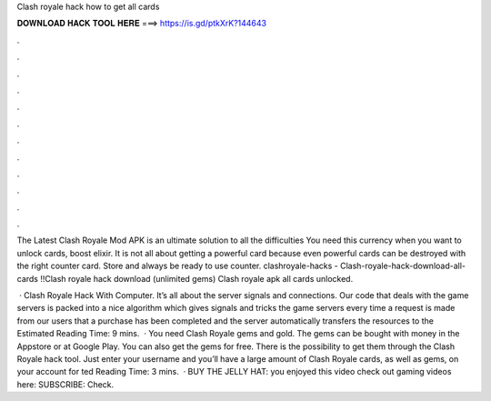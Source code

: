 Clash royale hack how to get all cards



𝐃𝐎𝐖𝐍𝐋𝐎𝐀𝐃 𝐇𝐀𝐂𝐊 𝐓𝐎𝐎𝐋 𝐇𝐄𝐑𝐄 ===> https://is.gd/ptkXrK?144643



.



.



.



.



.



.



.



.



.



.



.



.

The Latest Clash Royale Mod APK is an ultimate solution to all the difficulties You need this currency when you want to unlock cards, boost elixir. It is not all about getting a powerful card because even powerful cards can be destroyed with the right counter card. Store and always be ready to use counter. clashroyale-hacks - Clash-royale-hack-download-all-cards !!Clash royale hack download (unlimited gems) Clash royale apk all cards unlocked.

 · Clash Royale Hack With Computer. It’s all about the server signals and connections. Our code that deals with the game servers is packed into a nice algorithm which gives signals and tricks the game servers every time a request is made from our users that a purchase has been completed and the server automatically transfers the resources to the Estimated Reading Time: 9 mins.  · You need Clash Royale gems and gold. The gems can be bought with money in the Appstore or at Google Play. You can also get the gems for free. There is the possibility to get them through the Clash Royale hack tool. Just enter your username and you’ll have a large amount of Clash Royale cards, as well as gems, on your account for ted Reading Time: 3 mins.  · BUY THE JELLY HAT:  you enjoyed this video check out gaming videos here:  SUBSCRIBE:  Check.
